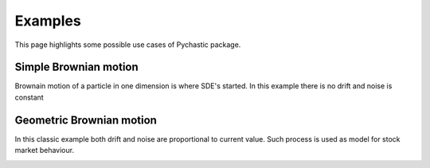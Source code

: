 Examples
=======================================================

This page highlights some possible use cases of Pychastic package.

Simple Brownian motion
''''''''''''''''''''''

Brownain motion of a particle in one dimension is where SDE's started.
In this example there is no drift and noise is constant

.. prompt:: python >>> auto

  >>> import pychastic
  >>> problem = pychastic.sde_problem.SDEProblem(lambda x: 1.0,lambda x: 1.0,0.0,2.0)
  >>> solver = pychastic.sde_solver.SDESolver()
  >>> trajectory = solver.solve(problem)
  >>> trajectory
  {'time_values': array([0.,0.01,...]), 'solution_values' : array([0.,0.0082,...]),'wiener_values' : array([0.,0.0082,...])} #some values random
  >>> import matplotlib.pyplot as plt
  >>> plt.plot(trajectory['time_values'],trajectory['solution_values'])
  >>> plt.show()

.. image:: simple_browinan_motion.png


Geometric Brownian motion
'''''''''''''''''''''''''

In this classic example both drift and noise are proportional to current value. Such process is used as model for stock market behaviour.

.. prompt:: python >>> auto

  >>> import pychastic
  >>> problem = pychastic.sde_problem.SDEProblem(lambda x: 0.2*x,lambda x: 0.5*x,1.0,2.0)
  >>> solver = pychastic.sde_solver.SDESolver()
  >>> trajectory = solver.solve(problem)
  >>> import matplotlib.pyplot as plt
  >>> plt.plot(trajectory['time_values'],trajectory['solution_values'])
  >>> plt.show()

.. image:: geometric_brownian_motion.png

